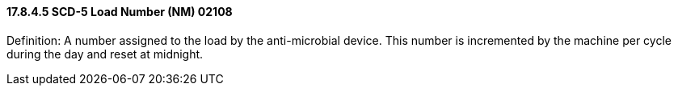 ==== 17.8.4.5 SCD-5 Load Number (NM) 02108

Definition: A number assigned to the load by the anti-microbial device. This number is incremented by the machine per cycle during the day and reset at midnight.

